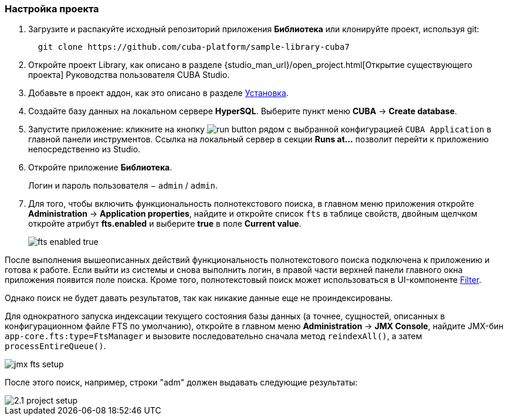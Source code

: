 :sourcesdir: ../../../source

[[qs_project_setup]]
=== Настройка проекта

. Загрузите и распакуйте исходный репозиторий приложения *Библиотека* или клонируйте проект, используя git:
+
----
  git clone https://github.com/cuba-platform/sample-library-cuba7
----

. Откройте проект Library, как описано в разделе {studio_man_url}/open_project.html[Открытие существующего проекта] Руководства пользователя CUBA Studio.

. Добавьте в проект аддон, как это описано в разделе <<installation, Установка>>.

. Создайте базу данных на локальном сервере *HyperSQL*. Выберите пункт меню *CUBA* -> *Create database*.

. Запустите приложение: кликните на кнопку image:run_button.png[] рядом с выбранной конфигурацией `CUBA Application` в главной панели инструментов. Ссылка на локальный сервер в секции *Runs at…​* позволит перейти к приложению непосредственно из Studio.

. Откройте приложение *Библиотека*.
+
Логин и пароль пользователя − `admin` / `admin`.

. Для того, чтобы включить функциональность полнотекстового поиска, в главном меню приложения откройте *Administration* -> *Application properties*, найдите и откройте список `fts` в таблице свойств, двойным щелчком откройте атрибут *fts.enabled* и выберите *true* в поле *Current value*.
+
image::fts_enabled_true.png[align="center"]

После выполнения вышеописанных действий функциональность полнотекстового поиска подключена к приложению и готова к работе. Если выйти из системы и снова выполнить логин, в правой части верхней панели главного окна приложения появится поле поиска. Кроме того, полнотекстовый поиск может использоваться в UI-компоненте link:{main_man_url}/gui_Filter.html#gui_Filter_fts[Filter].

Однако поиск не будет давать результатов, так как никакие данные еще не проиндексированы.

Для однократного запуска индексации текущего состояния базы данных (а точнее, сущностей, описанных в конфигурационном файле FTS по умолчанию), откройте в главном меню *Administration* -> *JMX Console*, найдите JMX-бин `app-core.fts:type=FtsManager` и вызовите последовательно сначала метод `reindexAll()`, а затем `processEntireQueue()`.

image::jmx_fts_setup.png[align="center"]

После этого поиск, например, строки "adm" должен выдавать следующие результаты:

image::2.1_project_setup.png[align="center"]

